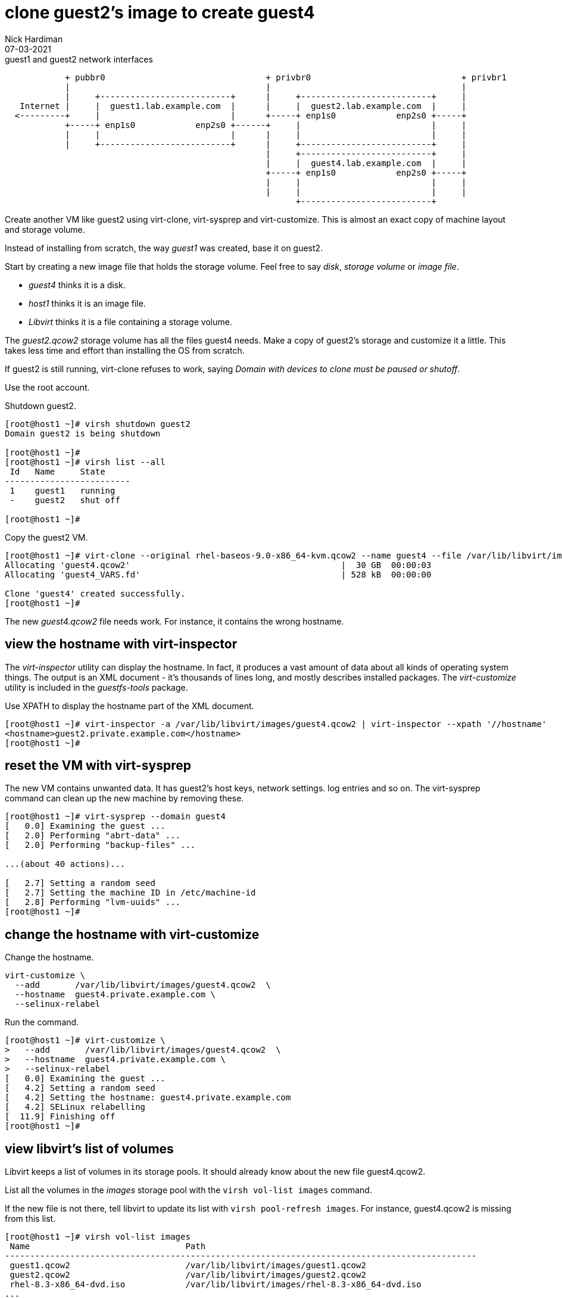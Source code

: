 = clone guest2's image to create guest4 
Nick Hardiman 
:source-highlighter: highlight.js
:revdate: 07-03-2021


.guest1 and guest2 network interfaces
----
            + pubbr0                                + privbr0                              + privbr1
            |                                       |                                      |
            |     +--------------------------+      |     +--------------------------+     | 
   Internet |     |  guest1.lab.example.com  |      |     |  guest2.lab.example.com  |     |
  <---------+     |                          |      +-----+ enp1s0            enp2s0 +-----+ 
            +-----+ enp1s0            enp2s0 +------+     |                          |     |
            |     |                          |      |     |                          |     |
            |     +--------------------------+      |     +--------------------------+     |
                                                    |     +--------------------------+     |
                                                    |     |  guest4.lab.example.com  |     |
                                                    +-----+ enp1s0            enp2s0 +-----+ 
                                                    |     |                          |     |
                                                    |     |                          |     |
                                                          +--------------------------+ 

----


Create another VM like guest2 using virt-clone, virt-sysprep and virt-customize. 
This is almost an exact copy of machine layout and storage volume. 

Instead of installing from scratch, the way _guest1_ was created, base it on guest2.

Start by creating a new image file that holds the storage volume.
Feel free to say _disk_, _storage volume_ or _image file_. 

* _guest4_ thinks it is a disk. 
* _host1_ thinks it is an image file. 
* _Libvirt_ thinks it is a file containing a storage volume. 

The _guest2.qcow2_ storage volume has all the files guest4 needs.
Make a copy of guest2's storage and customize it a little.
This takes less time and effort than installing the OS from scratch.

If guest2 is still running, virt-clone refuses to work, saying _Domain with devices to clone must be paused or shutoff_.

Use the root account. 

Shutdown guest2. 

[source,shell]
----
[root@host1 ~]# virsh shutdown guest2
Domain guest2 is being shutdown

[root@host1 ~]# 
[root@host1 ~]# virsh list --all
 Id   Name     State
-------------------------
 1    guest1   running
 -    guest2   shut off

[root@host1 ~]# 
----


Copy the guest2 VM.

[source,shell]
----
[root@host1 ~]# virt-clone --original rhel-baseos-9.0-x86_64-kvm.qcow2 --name guest4 --file /var/lib/libvirt/images/guest4.qcow2
Allocating 'guest4.qcow2'                                          |  30 GB  00:00:03     
Allocating 'guest4_VARS.fd'                                        | 528 kB  00:00:00     

Clone 'guest4' created successfully.
[root@host1 ~]# 
----

The new _guest4.qcow2_ file needs work. 
For instance, it contains the wrong hostname. 

== view the hostname with virt-inspector

The _virt-inspector_ utility can display the hostname. 
In fact, it produces a vast amount of data about all kinds of operating system things. 
The output is an XML document - it's thousands of lines long, and mostly describes installed packages. 
The _virt-customize_ utility is included in the _guestfs-tools_ package.

Use XPATH to display the hostname part of the XML document. 

[source,shell]
----
[root@host1 ~]# virt-inspector -a /var/lib/libvirt/images/guest4.qcow2 | virt-inspector --xpath '//hostname'
<hostname>guest2.private.example.com</hostname>
[root@host1 ~]# 
----



== reset the VM with virt-sysprep

The new VM contains unwanted data.
It has guest2's host keys, network settings. log entries and so on. 
The virt-sysprep command can clean up the new machine by removing these. 

[source,shell]
----
[root@host1 ~]# virt-sysprep --domain guest4
[   0.0] Examining the guest ...
[   2.0] Performing "abrt-data" ...
[   2.0] Performing "backup-files" ...

...(about 40 actions)...

[   2.7] Setting a random seed
[   2.7] Setting the machine ID in /etc/machine-id
[   2.8] Performing "lvm-uuids" ...
[root@host1 ~]# 
----


== change the hostname with virt-customize 

Change the hostname. 

[source,shell]
----
virt-customize \
  --add       /var/lib/libvirt/images/guest4.qcow2  \
  --hostname  guest4.private.example.com \
  --selinux-relabel
----

Run the command. 

[source,shell]
----
[root@host1 ~]# virt-customize \
>   --add       /var/lib/libvirt/images/guest4.qcow2  \
>   --hostname  guest4.private.example.com \
>   --selinux-relabel
[   0.0] Examining the guest ...
[   4.2] Setting a random seed
[   4.2] Setting the hostname: guest4.private.example.com
[   4.2] SELinux relabelling
[  11.9] Finishing off
[root@host1 ~]# 
----



== view libvirt's list of volumes 

Libvirt keeps a list of volumes in its storage pools. 
It should already know about the new file guest4.qcow2. 

List all the volumes in the _images_ storage pool with the `virsh vol-list images` command.

If the new file is not there, tell libvirt to update its list with `virsh pool-refresh images`. 
For instance, guest4.qcow2 is missing from this list. 

[source,shell]
----
[root@host1 ~]# virsh vol-list images
 Name                               Path
----------------------------------------------------------------------------------------------
 guest1.qcow2                       /var/lib/libvirt/images/guest1.qcow2
 guest2.qcow2                       /var/lib/libvirt/images/guest2.qcow2
 rhel-8.3-x86_64-dvd.iso            /var/lib/libvirt/images/rhel-8.3-x86_64-dvd.iso
...
[root@host1 ~]# 
----

Refresh.

[source,shell]
----
[root@host1 libvirt]# virsh pool-refresh images
Pool images refreshed

[root@host1 libvirt]# virsh vol-list images
 Name                               Path
----------------------------------------------------------------------------------------------
 guest1.qcow2                       /var/lib/libvirt/images/guest1.qcow2
 guest2.qcow2                       /var/lib/libvirt/images/guest2.qcow2
 guest4.qcow2                       /var/lib/libvirt/images/guest4.qcow2
 rhel-8.3-x86_64-dvd.iso            /var/lib/libvirt/images/rhel-8.3-x86_64-dvd.iso
...
----


Get more details with the _virsh vol-info_ command. 

[source,shell]
----
[root@host1 libvirt]# virsh vol-info guest4.qcow2 images
Name:           guest4.qcow2
Type:           file
Capacity:       30.00 GiB
Allocation:     2.53 GiB

[root@host1 libvirt]# 
----


== delete the new VM

If something goes wrong, remove the new machine and image file with this command. 

[source,shell]
----
virsh undefine --nvram --remove-all-storage guest4
----


== start both machines 

[source,shell]
----
virsh start guest2
virsh start guest4
----
